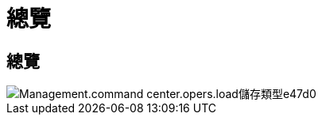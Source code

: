 = 總覽
:allow-uri-read: 




== 總覽

image::Management.command_center.operations.load_storage_types-e47d0.png[Management.command center.opers.load儲存類型e47d0]

